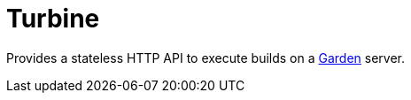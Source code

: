 = Turbine

Provides a stateless HTTP API to execute builds on a
https://github.com/cloudfoundry-incubator/garden[Garden] server.
